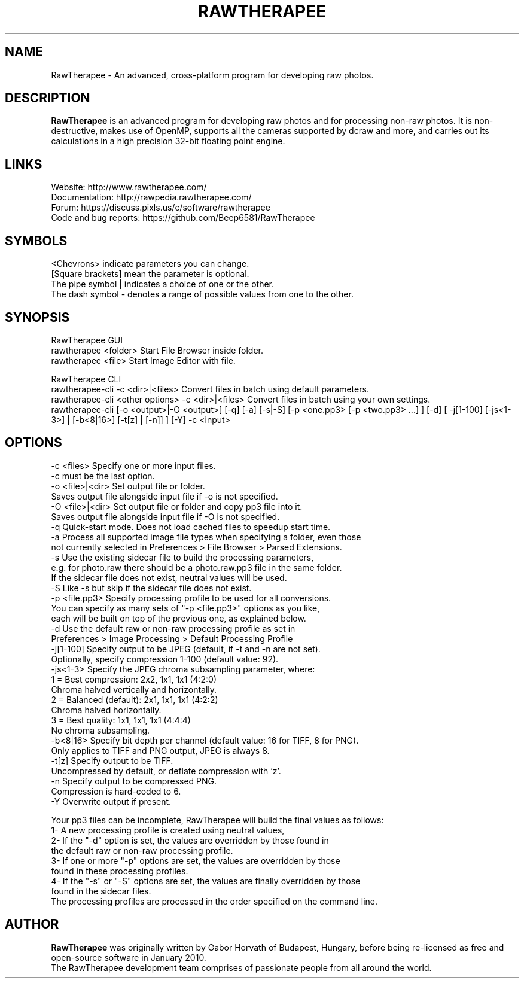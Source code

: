 .TH RAWTHERAPEE 1 "May 10, 2017"
.SH NAME
RawTherapee - An advanced, cross-platform program for developing raw photos.
.SH DESCRIPTION
\fBRawTherapee\fP is an advanced program for developing raw photos and for processing non-raw photos. It is non-destructive, makes use of OpenMP, supports all the cameras supported by dcraw and more, and carries out its calculations in a high precision 32-bit floating point engine.
.SH LINKS
  Website: http://www.rawtherapee.com/
  Documentation: http://rawpedia.rawtherapee.com/
  Forum: https://discuss.pixls.us/c/software/rawtherapee
  Code and bug reports: https://github.com/Beep6581/RawTherapee
.SH SYMBOLS
  <Chevrons> indicate parameters you can change.
  [Square brackets] mean the parameter is optional.
  The pipe symbol | indicates a choice of one or the other.
  The dash symbol - denotes a range of possible values from one to the other.
.SH SYNOPSIS
  RawTherapee GUI
  rawtherapee <folder>           Start File Browser inside folder.
  rawtherapee <file>             Start Image Editor with file.

  RawTherapee CLI
  rawtherapee-cli -c <dir>|<files>   Convert files in batch using default parameters.
  rawtherapee-cli <other options> -c <dir>|<files>  Convert files in batch using your own settings.
  rawtherapee-cli [-o <output>|-O <output>] [-q] [-a] [-s|-S] [-p <one.pp3> [-p <two.pp3> ...] ] [-d] [ -j[1-100] [-js<1-3>] | [-b<8|16>] [-t[z] | [-n]] ] [-Y] -c <input>
.SH OPTIONS
  -c <files>       Specify one or more input files.
                   -c must be the last option.
  -o <file>|<dir>  Set output file or folder.
                   Saves output file alongside input file if -o is not specified.
  -O <file>|<dir>  Set output file or folder and copy pp3 file into it.
                   Saves output file alongside input file if -O is not specified.
  -q               Quick-start mode. Does not load cached files to speedup start time.
  -a               Process all supported image file types when specifying a folder, even those
                   not currently selected in Preferences > File Browser > Parsed Extensions.
  -s               Use the existing sidecar file to build the processing parameters,
                   e.g. for photo.raw there should be a photo.raw.pp3 file in the same folder.
                   If the sidecar file does not exist, neutral values will be used.
  -S               Like -s but skip if the sidecar file does not exist.
  -p <file.pp3>    Specify processing profile to be used for all conversions.
                   You can specify as many sets of "-p <file.pp3>" options as you like,
                   each will be built on top of the previous one, as explained below.
  -d               Use the default raw or non-raw processing profile as set in
                   Preferences > Image Processing > Default Processing Profile
  -j[1-100]        Specify output to be JPEG (default, if -t and -n are not set).
                   Optionally, specify compression 1-100 (default value: 92).
  -js<1-3>         Specify the JPEG chroma subsampling parameter, where:
                   1 = Best compression:   2x2, 1x1, 1x1 (4:2:0)
                       Chroma halved vertically and horizontally.
                   2 = Balanced (default): 2x1, 1x1, 1x1 (4:2:2)
                       Chroma halved horizontally.
                   3 = Best quality:       1x1, 1x1, 1x1 (4:4:4)
                       No chroma subsampling.
  -b<8|16>         Specify bit depth per channel (default value: 16 for TIFF, 8 for PNG).
                   Only applies to TIFF and PNG output, JPEG is always 8.
  -t[z]            Specify output to be TIFF.
                   Uncompressed by default, or deflate compression with 'z'.
  -n               Specify output to be compressed PNG.
                   Compression is hard-coded to 6.
  -Y               Overwrite output if present.

Your pp3 files can be incomplete, RawTherapee will build the final values as follows:
  1- A new processing profile is created using neutral values,
  2- If the "-d" option is set, the values are overridden by those found in
     the default raw or non-raw processing profile.
  3- If one or more "-p" options are set, the values are overridden by those
     found in these processing profiles.
  4- If the "-s" or "-S" options are set, the values are finally overridden by those
     found in the sidecar files.
  The processing profiles are processed in the order specified on the command line.
.SH AUTHOR
\fBRawTherapee\fP was originally written by Gabor Horvath of Budapest, Hungary, before being re-licensed as free and open-source software in January 2010.
.br
The RawTherapee development team comprises of passionate people from all around the world.
